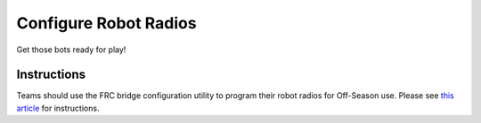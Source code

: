 Configure Robot Radios
======================

Get those bots ready for play!

Instructions
------------

Teams should use the FRC bridge configuration utility to program their robot radios for Off-Season use. Please see `this article <https://wpilib.screenstepslive.com/s/4485/m/24193/l/442032-programming-radios-for-fms-offseason>`_ for instructions.


